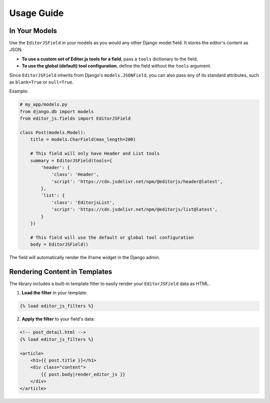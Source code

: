 Usage Guide
===========

In Your Models
--------------

Use the ``EditorJSField`` in your models as you would any other Django model field. It stores the editor's content as JSON.

- **To use a custom set of Editor.js tools for a field**, pass a ``tools`` dictionary to the field.
- **To use the global (default) tool configuration**, define the field without the ``tools`` argument.

Since ``EditorJSField`` inherits from Django's ``models.JSONField``, you can also pass any of its standard attributes, such as ``blank=True`` or ``null=True``.

Example:

.. code-block:: python

    # my_app/models.py
    from django.db import models
    from editor_js.fields import EditorJSField

    class Post(models.Model):
        title = models.CharField(max_length=200)
        
        # This field will only have Header and List tools
        summary = EditorJSField(tools={
            'header': {
                'class': 'Header',
                'script': 'https://cdn.jsdelivr.net/npm/@editorjs/header@latest',
            },
            'list': {
                'class': 'EditorjsList',
                'script': 'https://cdn.jsdelivr.net/npm/@editorjs/list@latest',
            }
        })

        # This field will use the default or global tool configuration
        body = EditorJSField()

The field will automatically render the iframe widget in the Django admin.


Rendering Content in Templates
------------------------------

The library includes a built-in template filter to easily render your ``EditorJSField`` data as HTML.

1. **Load the filter** in your template:

.. code-block:: django

    {% load editor_js_filters %}

2. **Apply the filter** to your field's data:

.. code-block:: django

    <!-- post_detail.html -->
    {% load editor_js_filters %}

    <article>
        <h1>{{ post.title }}</h1>
        <div class="content">
            {{ post.body|render_editor_js }}
        </div>
    </article>

